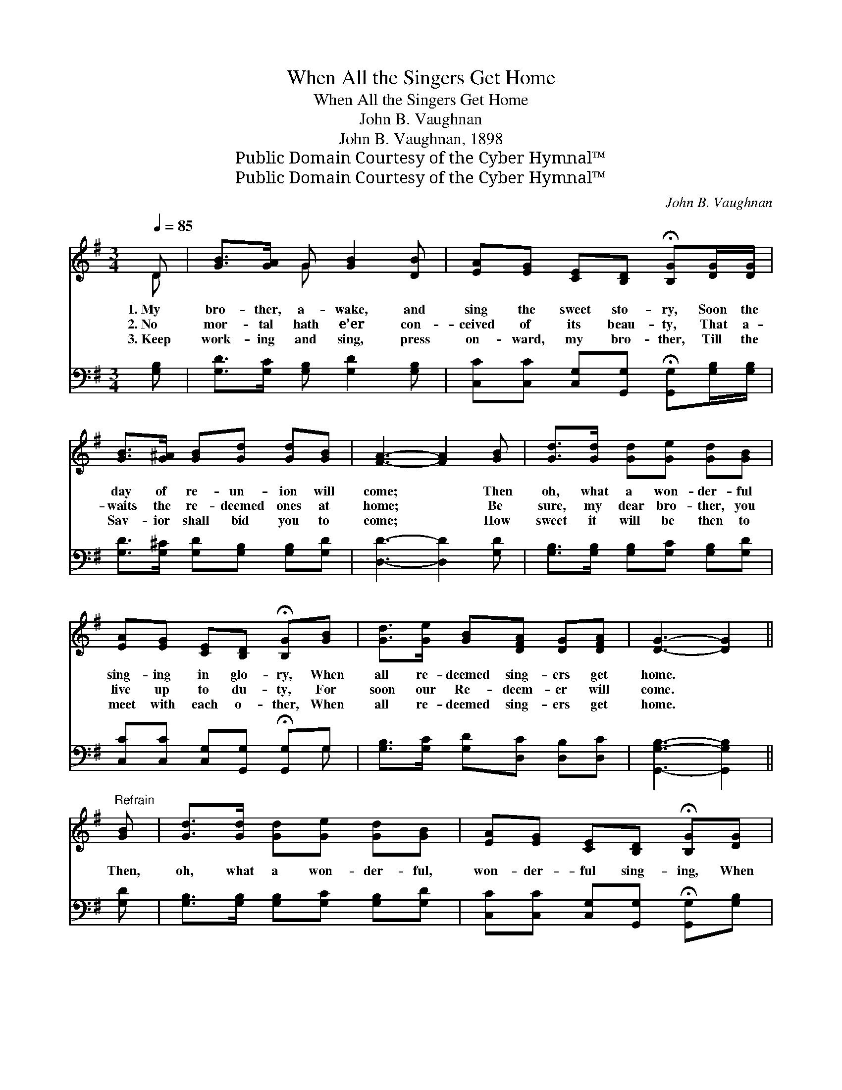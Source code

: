 X:1
T:When All the Singers Get Home
T:When All the Singers Get Home
T:John B. Vaughnan
T:John B. Vaughnan, 1898
T:Public Domain Courtesy of the Cyber Hymnal™
T:Public Domain Courtesy of the Cyber Hymnal™
C:John B. Vaughnan
Z:Public Domain
Z:Courtesy of the Cyber Hymnal™
%%score ( 1 2 ) ( 3 4 )
L:1/8
Q:1/4=85
M:3/4
K:G
V:1 treble 
V:2 treble 
V:3 bass 
V:4 bass 
V:1
 D | [GB]>[GA] G [GB]2 [DB] | [EA][EG] [CE][B,D] !fermata![B,G][DG]/[DG]/ | %3
w: 1.~My|bro- ther, a- wake, and|sing the sweet sto- ry, Soon the|
w: 2.~No|mor- tal hath e’er con-|ceived of its beau- ty, That a-|
w: 3.~Keep|work- ing and sing, press|on- ward, my bro- ther, Till the|
 [GB]>[G^A] [GB][Gd] [Gd][GB] | [FA]3- [FA]2 [GB] | [Gd]>[Gd] [Gd][Ge] [Gd][GB] | %6
w: day of re- un- ion will|come; * Then|oh, what a won- der- ful|
w: waits the re- deemed ones at|home; * Be|sure, my dear bro- ther, you|
w: Sav- ior shall bid you to|come; * How|sweet it will be then to|
 [EA][EG] [CE][B,D] !fermata![B,G][GB] | [Gd]>[Ge] [GB][DFA] [DG][DFA] | [DG]3- [DG]2 || %9
w: sing- ing in glo- ry, When|all re- deemed sing- ers get|home. *|
w: live up to du- ty, For|soon our Re- deem- er will|come. *|
w: meet with each o- ther, When|all re- deemed sing- ers get|home. *|
"^Refrain" [GB] | [Gd]>[Gd] [Gd][Ge] [Gd][GB] | [EA][EG] [CE][B,D] !fermata![B,G][DG] | %12
w: |||
w: Then,|oh, what a won- der- ful,|won- der- ful sing- ing, When|
w: |||
 [GB]>[GA] G[Gd] [Fc][GB] | [FA]3- [FA]2 [GB] | [Gd]>[Gd] [Gd][Ge] [Gd][GB] | %15
w: |||
w: all re- deemed sin- gers get|home; * Re-|un- ion, re- un- ion, thro’|
w: |||
 [EA][EG] [CE][B,D] !fermata![B,G][GB] | [Gd]>[Ge] [GB][DFA] [DG][DFA] | [DG]3- [DG]2 |] %18
w: |||
w: ag- es still ring- ing, When|all re- deemed sing- ers get|home. *|
w: |||
V:2
 D | x2 G x3 | x6 | x6 | x6 | x6 | x6 | x6 | x5 || x | x6 | x6 | x2 G x3 | x6 | x6 | x6 | x6 | %17
 x5 |] %18
V:3
 [G,B,] | [G,D]>[G,C] [G,B,] [G,D]2 [G,B,] | %2
 [C,C][C,C] [C,G,][G,,G,] !fermata![G,,G,][G,B,]/[G,B,]/ | [G,D]>[G,^C] [G,D][G,B,] [G,B,][G,D] | %4
 [D,D]3- [D,D]2 [G,D] | [G,B,]>[G,B,] [G,B,][G,C] [G,B,][G,D] | %6
 [C,C][C,C] [C,G,][G,,G,] !fermata![G,,G,]G, | [G,B,]>[G,C] [G,D][D,C] [D,B,][D,C] | %8
 [G,,G,B,]3- [G,,G,B,]2 || [G,D] | [G,B,]>[G,B,] [G,B,][G,C] [G,B,][G,D] | %11
 [C,C][C,C] [C,G,][G,,G,] !fermata![G,,G,][G,B,] | [G,D]>[G,C] [G,B,][B,D] [A,D][G,C] | %13
 [D,D]3- [D,D]2 [G,D] | [G,B,]>[G,B,] [G,B,][G,C] [G,B,][G,D] | %15
 [C,C][C,C] [C,G,][G,,G,] !fermata![G,,G,][G,D] | [G,B,]>[G,C] [G,D][D,C] [D,B,][D,C] | %17
 [G,,G,B,]3- [G,,G,B,]2 |] %18
V:4
 x | x6 | x6 | x6 | x6 | x6 | x5 G, | x6 | x5 || x | x6 | x6 | x6 | x6 | x6 | x6 | x6 | x5 |] %18

